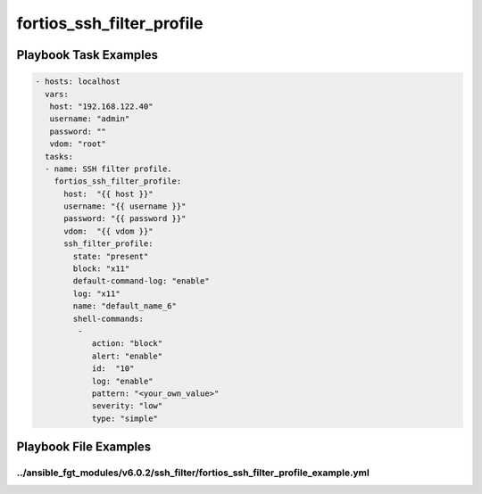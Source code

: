 ==========================
fortios_ssh_filter_profile
==========================


Playbook Task Examples
----------------------

.. code-block:: yaml

    - hosts: localhost
      vars:
       host: "192.168.122.40"
       username: "admin"
       password: ""
       vdom: "root"
      tasks:
      - name: SSH filter profile.
        fortios_ssh_filter_profile:
          host:  "{{ host }}"
          username: "{{ username }}"
          password: "{{ password }}"
          vdom:  "{{ vdom }}"
          ssh_filter_profile:
            state: "present"
            block: "x11"
            default-command-log: "enable"
            log: "x11"
            name: "default_name_6"
            shell-commands:
             -
                action: "block"
                alert: "enable"
                id:  "10"
                log: "enable"
                pattern: "<your_own_value>"
                severity: "low"
                type: "simple"



Playbook File Examples
----------------------


../ansible_fgt_modules/v6.0.2/ssh_filter/fortios_ssh_filter_profile_example.yml
+++++++++++++++++++++++++++++++++++++++++++++++++++++++++++++++++++++++++++++++

.. code-block:: yaml
            - hosts: localhost
      vars:
       host: "192.168.122.40"
       username: "admin"
       password: ""
       vdom: "root"
      tasks:
      - name: SSH filter profile.
        fortios_ssh_filter_profile:
          host:  "{{ host }}"
          username: "{{ username }}"
          password: "{{ password }}"
          vdom:  "{{ vdom }}"
          ssh_filter_profile:
            state: "present"
            block: "x11"
            default-command-log: "enable"
            log: "x11"
            name: "default_name_6"
            shell-commands:
             -
                action: "block"
                alert: "enable"
                id:  "10"
                log: "enable"
                pattern: "<your_own_value>"
                severity: "low"
                type: "simple"




